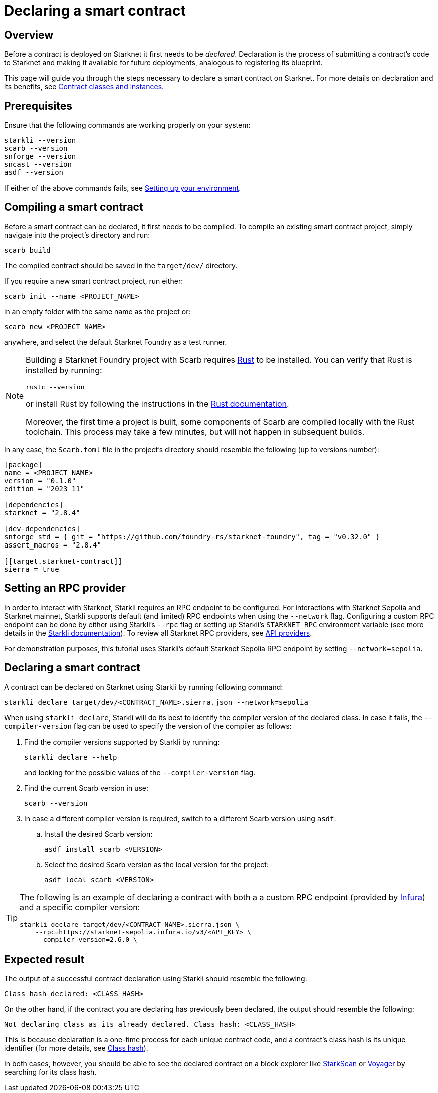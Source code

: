 = Declaring a smart contract

== Overview

Before a contract is deployed on Starknet it first needs to be _declared_. Declaration is the process of submitting a contract's code to Starknet and making it available for future deployments, analogous to registering its blueprint.

This page will guide you through the steps necessary to declare a smart contract on Starknet. For more details on declaration and its benefits, see xref:architecture-and-concepts:smart-contracts/contract-classes.adoc[Contract classes and instances].

== Prerequisites

Ensure that the following commands are working properly on your system:

[source, bash]
----
starkli --version
scarb --version
snforge --version
sncast --version
asdf --version
----

If either of the above commands fails, see xref:environment-setup.adoc[Setting up your environment].

== Compiling a smart contract

Before a smart contract can be declared, it first needs to be compiled. To compile an existing smart contract project, simply navigate into the project's directory and run:

[source,bash]
----
scarb build
----

The compiled contract should be saved in the `target/dev/` directory.

If you require a new smart contract project, run either:

[source,bash]
----
scarb init --name <PROJECT_NAME>
----

in an empty folder with the same name as the project or:

[source,bash]
----
scarb new <PROJECT_NAME>
----

anywhere, and select the default Starknet Foundry as a test runner.

[NOTE]
====
Building a Starknet Foundry project with Scarb requires https://www.rust-lang.org/[Rust] to be installed. You can verify that Rust is installed by running:

    rustc --version

or install Rust by following the instructions in the https://doc.rust-lang.org/beta/book/ch01-01-installation.html[Rust documentation].

Moreover, the first time a project is built, some components of Scarb are compiled locally with the Rust toolchain. This process may take a few minutes, but will not happen in subsequent builds.
====

In any case, the `Scarb.toml` file in the project's directory should resemble the following (up to versions number):

[source,toml]
----
[package]
name = <PROJECT_NAME>
version = "0.1.0"
edition = "2023_11"

[dependencies]
starknet = "2.8.4"

[dev-dependencies]
snforge_std = { git = "https://github.com/foundry-rs/starknet-foundry", tag = "v0.32.0" }
assert_macros = "2.8.4"

[[target.starknet-contract]]
sierra = true
----

== Setting an RPC provider

In order to interact with Starknet, Starkli requires an RPC endpoint to be configured. For interactions with Starknet Sepolia and Starknet mainnet, Starkli supports default (and limited) RPC endpoints when using the `--network` flag. Configuring a custom RPC endpoint can be done by either using Starkli's `--rpc` flag or setting up Starkli's `STARKNET_RPC` environment variable (see more details in the https://book.starkli.rs/providers#using-an-rpc-url-directly[Starkli documentation]). To review all Starknet RPC providers, see xref:tools:api-services.adoc[API providers].

For demonstration purposes, this tutorial uses Starkli's default Starknet Sepolia RPC endpoint by setting `--network=sepolia`.


== Declaring a smart contract

A contract can be declared on Starknet using Starkli by running following command:

[source,bash]
----
starkli declare target/dev/<CONTRACT_NAME>.sierra.json --network=sepolia
----

When using `starkli declare`, Starkli will do its best to identify the compiler version of the declared class. In case it fails, the `--compiler-version` flag can be used to specify the version of the compiler as follows:

. Find the compiler versions supported by Starkli by running:
+
[source,bash]
----
starkli declare --help 
----
+
and looking for the possible values of the `--compiler-version` flag.

. Find the current Scarb version in use:
+
[source,bash]
----
scarb --version
----

. In case a different compiler version is required, switch to a different Scarb version using `asdf`:

.. Install the desired Scarb version:
+
[source,bash]
----
asdf install scarb <VERSION>
----

.. Select the desired Scarb version as the local version for the project:
+
[source,bash]
----
asdf local scarb <VERSION>
----

[TIP]
====
The following is an example of declaring a contract with both a a custom RPC endpoint (provided by https://www.infura.io/[Infura]) and a specific compiler version:

[source,bash]
----
starkli declare target/dev/<CONTRACT_NAME>.sierra.json \
    --rpc=https://starknet-sepolia.infura.io/v3/<API_KEY> \
    --compiler-version=2.6.0 \
----
====

== Expected result

The output of a successful contract declaration using Starkli should resemble the following:

[source,bash]
----
Class hash declared: <CLASS_HASH>
----

On the other hand, if the contract you are declaring has previously been declared, the output should resemble the following:

[source,bash]
----
Not declaring class as its already declared. Class hash: <CLASS_HASH>
----

This is because declaration is a one-time process for each unique contract code, and a contract's class hash is its unique identifier (for more details, see xref:architecture-and-concepts:smart-contracts/class-hash.adoc[Class hash]).

In both cases, however, you should be able to see the declared contract on a block explorer like https://sepolia.starkscan.co/[StarkScan] or https://sepolia.voyager.online/[Voyager] by searching for its class hash.
